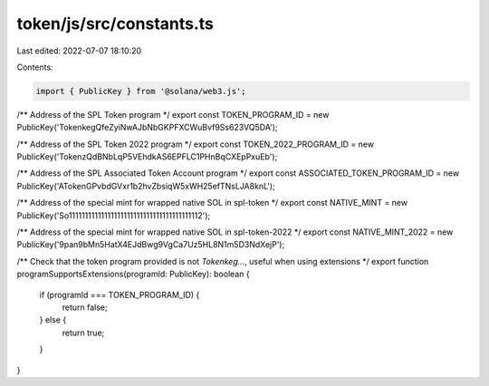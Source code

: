 token/js/src/constants.ts
=========================

Last edited: 2022-07-07 18:10:20

Contents:

.. code-block:: ts

    import { PublicKey } from '@solana/web3.js';

/** Address of the SPL Token program */
export const TOKEN_PROGRAM_ID = new PublicKey('TokenkegQfeZyiNwAJbNbGKPFXCWuBvf9Ss623VQ5DA');

/** Address of the SPL Token 2022 program */
export const TOKEN_2022_PROGRAM_ID = new PublicKey('TokenzQdBNbLqP5VEhdkAS6EPFLC1PHnBqCXEpPxuEb');

/** Address of the SPL Associated Token Account program */
export const ASSOCIATED_TOKEN_PROGRAM_ID = new PublicKey('ATokenGPvbdGVxr1b2hvZbsiqW5xWH25efTNsLJA8knL');

/** Address of the special mint for wrapped native SOL in spl-token */
export const NATIVE_MINT = new PublicKey('So11111111111111111111111111111111111111112');

/** Address of the special mint for wrapped native SOL in spl-token-2022 */
export const NATIVE_MINT_2022 = new PublicKey('9pan9bMn5HatX4EJdBwg9VgCa7Uz5HL8N1m5D3NdXejP');

/** Check that the token program provided is not `Tokenkeg...`, useful when using extensions */
export function programSupportsExtensions(programId: PublicKey): boolean {
    if (programId === TOKEN_PROGRAM_ID) {
        return false;
    } else {
        return true;
    }
}


